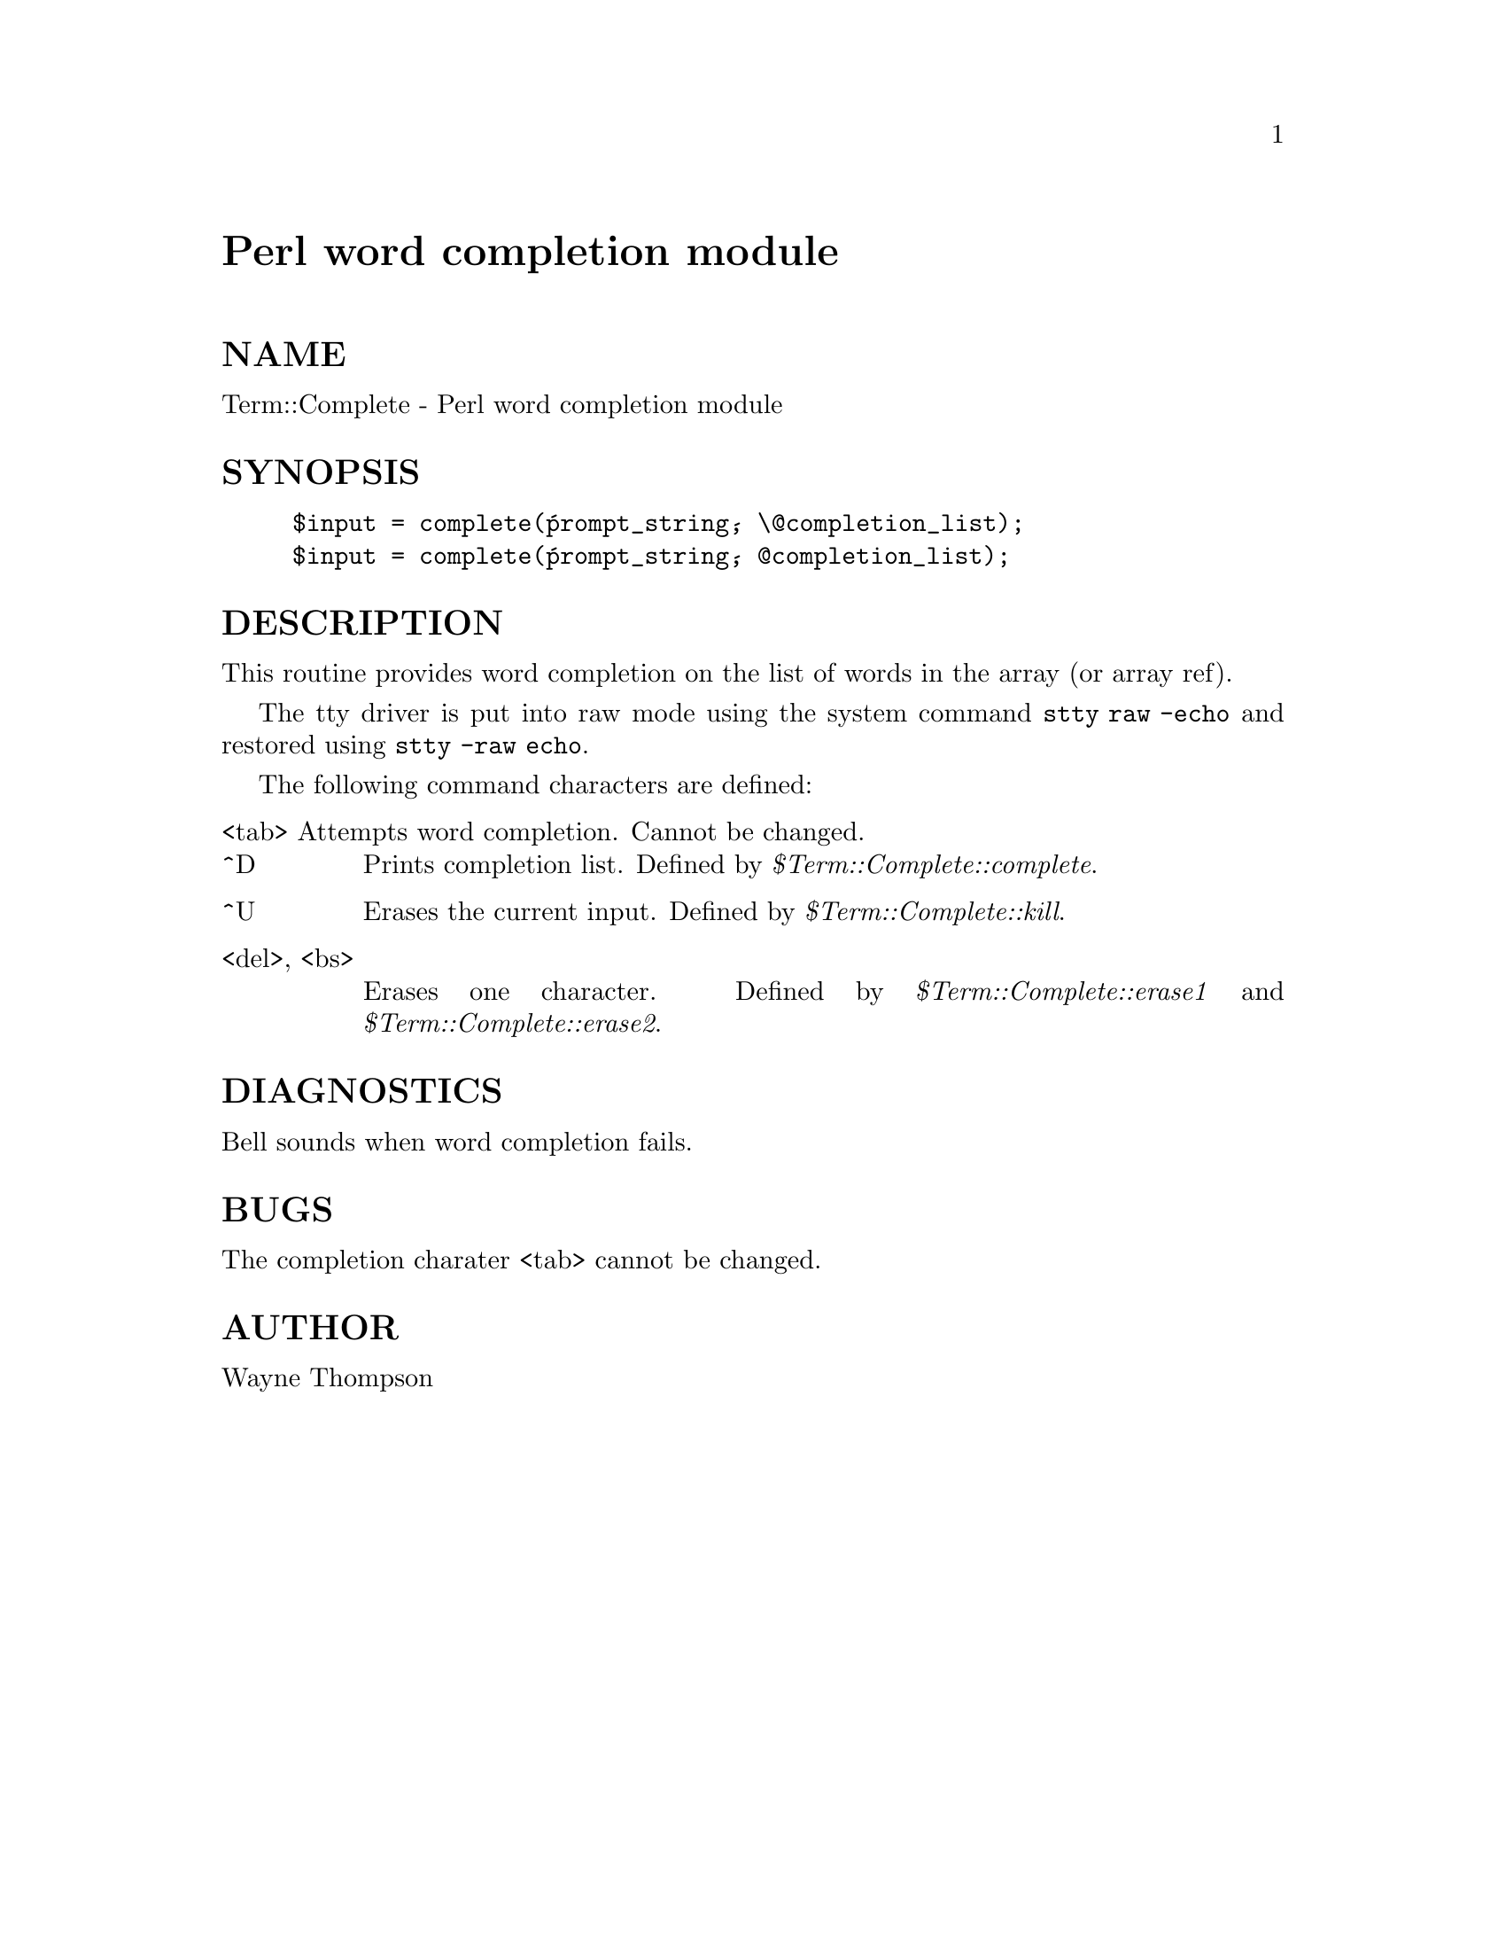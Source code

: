 @node Term/Complete, Term/ReadKey, Term/Cap, Module List
@unnumbered Perl word completion module


@unnumberedsec NAME

Term::Complete - Perl word completion module

@unnumberedsec SYNOPSIS

@example
$input = complete(@'prompt_string@', \@@completion_list);
$input = complete(@'prompt_string@', @@completion_list);
@end example

@unnumberedsec DESCRIPTION

This routine provides word completion on the list of words in
the array (or array ref).

The tty driver is put into raw mode using the system command
@code{stty raw -echo} and restored using @code{stty -raw echo}.

The following command characters are defined:

@table @asis
@item <tab> Attempts word completion. Cannot be changed.
@itemx ^D
Prints completion list.
Defined by @emph{$Term::Complete::complete}.

@item ^U
Erases the current input.
Defined by @emph{$Term::Complete::kill}.

@item <del>, <bs>
Erases one character.
Defined by @emph{$Term::Complete::erase1} and @emph{$Term::Complete::erase2}.

@end table
@unnumberedsec DIAGNOSTICS

Bell sounds when word completion fails.

@unnumberedsec BUGS

The completion charater <tab> cannot be changed.

@unnumberedsec AUTHOR

Wayne Thompson

